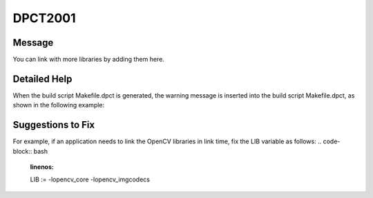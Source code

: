 .. _DPCT2001:

DPCT2001
========

Message
-------

.. _msg-2001-start:

You can link with more libraries by adding them here.

.. _msg-2001-end:

Detailed Help
-------------

When the build script Makefile.dpct is generated, the warning message is inserted into the build script Makefile.dpct, as shown in the following example:

.. code-block:: bash
   :linenos:

   #content of Makefile.dpct
   ...
   warning: #DPCT2001:228: You can link with more libraries by adding them here.
   LIB :=  
   ...

Suggestions to Fix
------------------

For example, if an application needs to link the OpenCV libraries in link time, fix the LIB variable as follows:
.. code-block:: bash
   :linenos:

   LIB :=  -lopencv_core -lopencv_imgcodecs
